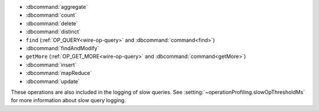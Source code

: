 - :dbcommand:`aggregate`
- :dbcommand:`count`
- :dbcommand:`delete`
- :dbcommand:`distinct`
- ``find`` (:ref:`OP_QUERY<wire-op-query>` and
  :dbcommand:`command<find>`)
- :dbcommand:`findAndModify`
- ``getMore`` (:ref:`OP_GET_MORE<wire-op-query>` and
  :dbcommand:`command<getMore>`)
- :dbcommand:`insert`
- :dbcommand:`mapReduce`
- :dbcommand:`update`

These operations are also included in the logging of
slow queries. See :setting:`~operationProfiling.slowOpThresholdMs` for
more information about slow query logging.
